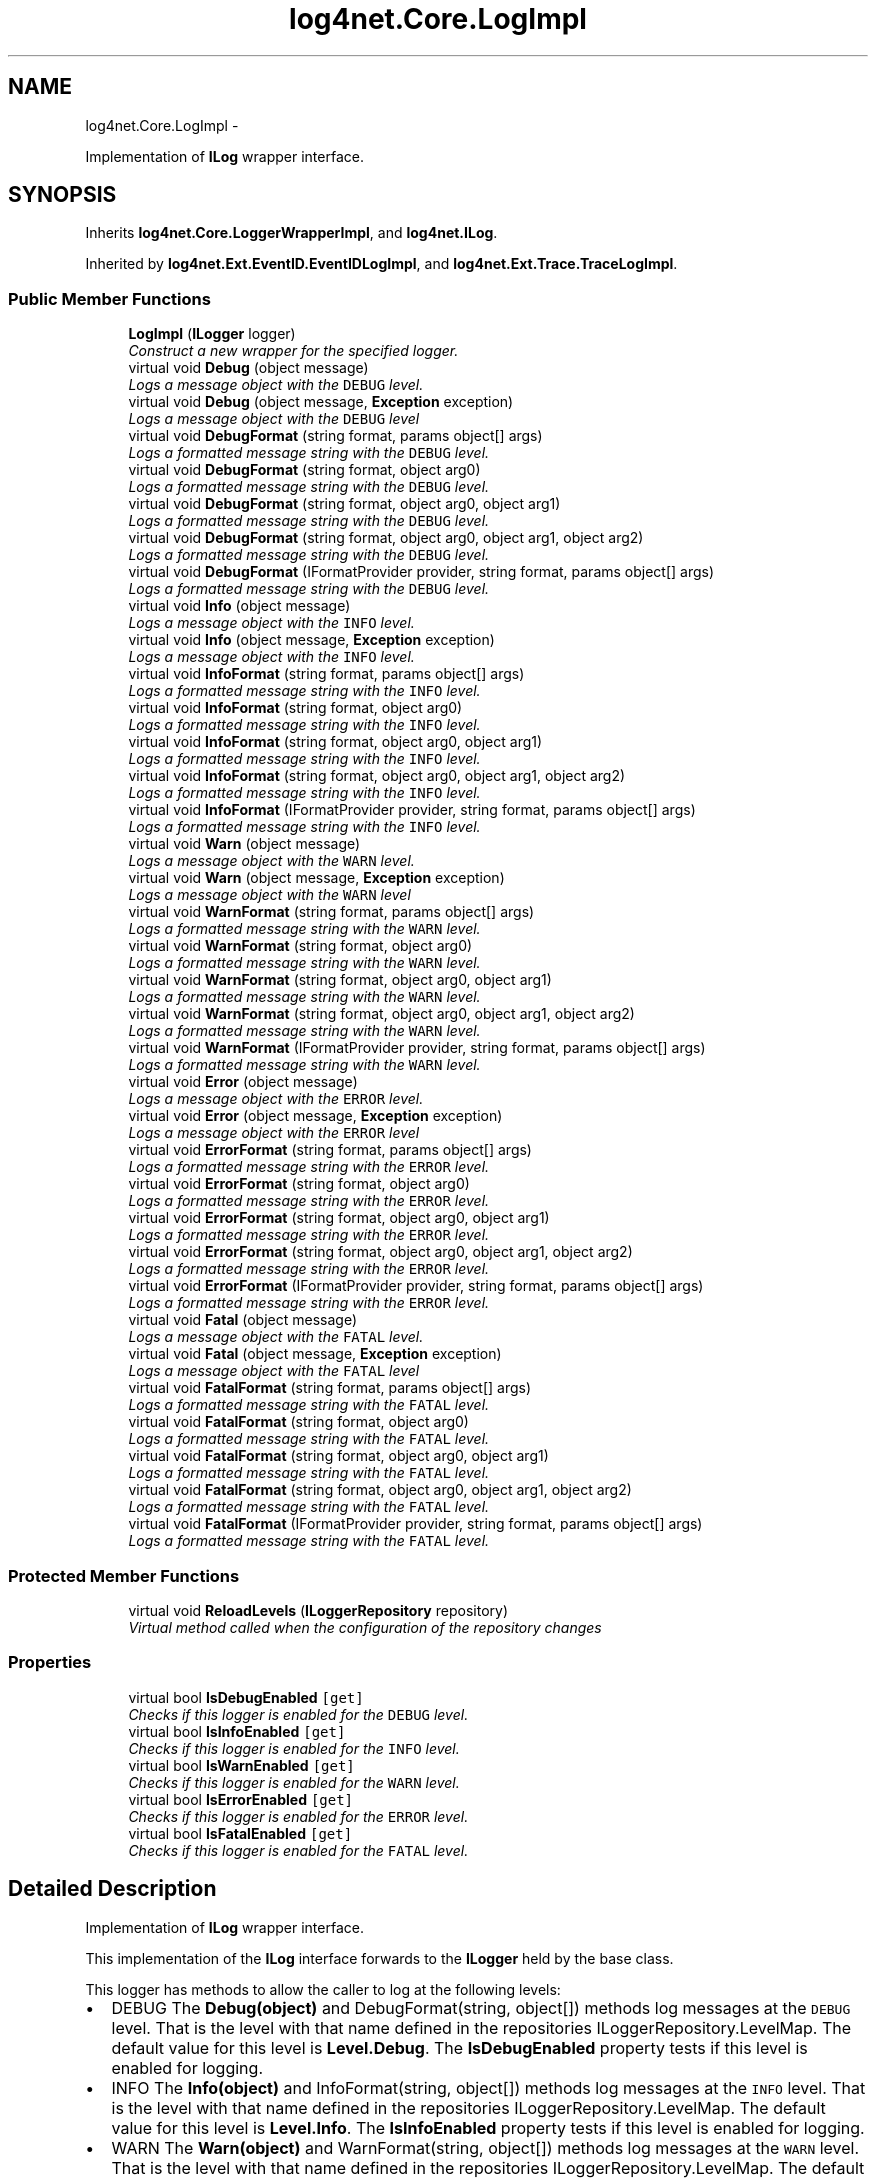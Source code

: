 .TH "log4net.Core.LogImpl" 3 "Fri Jul 5 2013" "Version 1.0" "HSA.InfoSys" \" -*- nroff -*-
.ad l
.nh
.SH NAME
log4net.Core.LogImpl \- 
.PP
Implementation of \fBILog\fP wrapper interface\&.  

.SH SYNOPSIS
.br
.PP
.PP
Inherits \fBlog4net\&.Core\&.LoggerWrapperImpl\fP, and \fBlog4net\&.ILog\fP\&.
.PP
Inherited by \fBlog4net\&.Ext\&.EventID\&.EventIDLogImpl\fP, and \fBlog4net\&.Ext\&.Trace\&.TraceLogImpl\fP\&.
.SS "Public Member Functions"

.in +1c
.ti -1c
.RI "\fBLogImpl\fP (\fBILogger\fP logger)"
.br
.RI "\fIConstruct a new wrapper for the specified logger\&. \fP"
.ti -1c
.RI "virtual void \fBDebug\fP (object message)"
.br
.RI "\fILogs a message object with the \fCDEBUG\fP level\&. \fP"
.ti -1c
.RI "virtual void \fBDebug\fP (object message, \fBException\fP exception)"
.br
.RI "\fILogs a message object with the \fCDEBUG\fP level \fP"
.ti -1c
.RI "virtual void \fBDebugFormat\fP (string format, params object[] args)"
.br
.RI "\fILogs a formatted message string with the \fCDEBUG\fP level\&. \fP"
.ti -1c
.RI "virtual void \fBDebugFormat\fP (string format, object arg0)"
.br
.RI "\fILogs a formatted message string with the \fCDEBUG\fP level\&. \fP"
.ti -1c
.RI "virtual void \fBDebugFormat\fP (string format, object arg0, object arg1)"
.br
.RI "\fILogs a formatted message string with the \fCDEBUG\fP level\&. \fP"
.ti -1c
.RI "virtual void \fBDebugFormat\fP (string format, object arg0, object arg1, object arg2)"
.br
.RI "\fILogs a formatted message string with the \fCDEBUG\fP level\&. \fP"
.ti -1c
.RI "virtual void \fBDebugFormat\fP (IFormatProvider provider, string format, params object[] args)"
.br
.RI "\fILogs a formatted message string with the \fCDEBUG\fP level\&. \fP"
.ti -1c
.RI "virtual void \fBInfo\fP (object message)"
.br
.RI "\fILogs a message object with the \fCINFO\fP level\&. \fP"
.ti -1c
.RI "virtual void \fBInfo\fP (object message, \fBException\fP exception)"
.br
.RI "\fILogs a message object with the \fCINFO\fP level\&. \fP"
.ti -1c
.RI "virtual void \fBInfoFormat\fP (string format, params object[] args)"
.br
.RI "\fILogs a formatted message string with the \fCINFO\fP level\&. \fP"
.ti -1c
.RI "virtual void \fBInfoFormat\fP (string format, object arg0)"
.br
.RI "\fILogs a formatted message string with the \fCINFO\fP level\&. \fP"
.ti -1c
.RI "virtual void \fBInfoFormat\fP (string format, object arg0, object arg1)"
.br
.RI "\fILogs a formatted message string with the \fCINFO\fP level\&. \fP"
.ti -1c
.RI "virtual void \fBInfoFormat\fP (string format, object arg0, object arg1, object arg2)"
.br
.RI "\fILogs a formatted message string with the \fCINFO\fP level\&. \fP"
.ti -1c
.RI "virtual void \fBInfoFormat\fP (IFormatProvider provider, string format, params object[] args)"
.br
.RI "\fILogs a formatted message string with the \fCINFO\fP level\&. \fP"
.ti -1c
.RI "virtual void \fBWarn\fP (object message)"
.br
.RI "\fILogs a message object with the \fCWARN\fP level\&. \fP"
.ti -1c
.RI "virtual void \fBWarn\fP (object message, \fBException\fP exception)"
.br
.RI "\fILogs a message object with the \fCWARN\fP level \fP"
.ti -1c
.RI "virtual void \fBWarnFormat\fP (string format, params object[] args)"
.br
.RI "\fILogs a formatted message string with the \fCWARN\fP level\&. \fP"
.ti -1c
.RI "virtual void \fBWarnFormat\fP (string format, object arg0)"
.br
.RI "\fILogs a formatted message string with the \fCWARN\fP level\&. \fP"
.ti -1c
.RI "virtual void \fBWarnFormat\fP (string format, object arg0, object arg1)"
.br
.RI "\fILogs a formatted message string with the \fCWARN\fP level\&. \fP"
.ti -1c
.RI "virtual void \fBWarnFormat\fP (string format, object arg0, object arg1, object arg2)"
.br
.RI "\fILogs a formatted message string with the \fCWARN\fP level\&. \fP"
.ti -1c
.RI "virtual void \fBWarnFormat\fP (IFormatProvider provider, string format, params object[] args)"
.br
.RI "\fILogs a formatted message string with the \fCWARN\fP level\&. \fP"
.ti -1c
.RI "virtual void \fBError\fP (object message)"
.br
.RI "\fILogs a message object with the \fCERROR\fP level\&. \fP"
.ti -1c
.RI "virtual void \fBError\fP (object message, \fBException\fP exception)"
.br
.RI "\fILogs a message object with the \fCERROR\fP level \fP"
.ti -1c
.RI "virtual void \fBErrorFormat\fP (string format, params object[] args)"
.br
.RI "\fILogs a formatted message string with the \fCERROR\fP level\&. \fP"
.ti -1c
.RI "virtual void \fBErrorFormat\fP (string format, object arg0)"
.br
.RI "\fILogs a formatted message string with the \fCERROR\fP level\&. \fP"
.ti -1c
.RI "virtual void \fBErrorFormat\fP (string format, object arg0, object arg1)"
.br
.RI "\fILogs a formatted message string with the \fCERROR\fP level\&. \fP"
.ti -1c
.RI "virtual void \fBErrorFormat\fP (string format, object arg0, object arg1, object arg2)"
.br
.RI "\fILogs a formatted message string with the \fCERROR\fP level\&. \fP"
.ti -1c
.RI "virtual void \fBErrorFormat\fP (IFormatProvider provider, string format, params object[] args)"
.br
.RI "\fILogs a formatted message string with the \fCERROR\fP level\&. \fP"
.ti -1c
.RI "virtual void \fBFatal\fP (object message)"
.br
.RI "\fILogs a message object with the \fCFATAL\fP level\&. \fP"
.ti -1c
.RI "virtual void \fBFatal\fP (object message, \fBException\fP exception)"
.br
.RI "\fILogs a message object with the \fCFATAL\fP level \fP"
.ti -1c
.RI "virtual void \fBFatalFormat\fP (string format, params object[] args)"
.br
.RI "\fILogs a formatted message string with the \fCFATAL\fP level\&. \fP"
.ti -1c
.RI "virtual void \fBFatalFormat\fP (string format, object arg0)"
.br
.RI "\fILogs a formatted message string with the \fCFATAL\fP level\&. \fP"
.ti -1c
.RI "virtual void \fBFatalFormat\fP (string format, object arg0, object arg1)"
.br
.RI "\fILogs a formatted message string with the \fCFATAL\fP level\&. \fP"
.ti -1c
.RI "virtual void \fBFatalFormat\fP (string format, object arg0, object arg1, object arg2)"
.br
.RI "\fILogs a formatted message string with the \fCFATAL\fP level\&. \fP"
.ti -1c
.RI "virtual void \fBFatalFormat\fP (IFormatProvider provider, string format, params object[] args)"
.br
.RI "\fILogs a formatted message string with the \fCFATAL\fP level\&. \fP"
.in -1c
.SS "Protected Member Functions"

.in +1c
.ti -1c
.RI "virtual void \fBReloadLevels\fP (\fBILoggerRepository\fP repository)"
.br
.RI "\fIVirtual method called when the configuration of the repository changes \fP"
.in -1c
.SS "Properties"

.in +1c
.ti -1c
.RI "virtual bool \fBIsDebugEnabled\fP\fC [get]\fP"
.br
.RI "\fIChecks if this logger is enabled for the \fCDEBUG\fP level\&. \fP"
.ti -1c
.RI "virtual bool \fBIsInfoEnabled\fP\fC [get]\fP"
.br
.RI "\fIChecks if this logger is enabled for the \fCINFO\fP level\&. \fP"
.ti -1c
.RI "virtual bool \fBIsWarnEnabled\fP\fC [get]\fP"
.br
.RI "\fIChecks if this logger is enabled for the \fCWARN\fP level\&. \fP"
.ti -1c
.RI "virtual bool \fBIsErrorEnabled\fP\fC [get]\fP"
.br
.RI "\fIChecks if this logger is enabled for the \fCERROR\fP level\&. \fP"
.ti -1c
.RI "virtual bool \fBIsFatalEnabled\fP\fC [get]\fP"
.br
.RI "\fIChecks if this logger is enabled for the \fCFATAL\fP level\&. \fP"
.in -1c
.SH "Detailed Description"
.PP 
Implementation of \fBILog\fP wrapper interface\&. 

This implementation of the \fBILog\fP interface forwards to the \fBILogger\fP held by the base class\&. 
.PP
This logger has methods to allow the caller to log at the following levels: 
.PP
.PD 0
.IP "\(bu" 2
DEBUG  The \fBDebug(object)\fP and DebugFormat(string, object[]) methods log messages at the \fCDEBUG\fP level\&. That is the level with that name defined in the repositories ILoggerRepository\&.LevelMap\&. The default value for this level is \fBLevel\&.Debug\fP\&. The \fBIsDebugEnabled\fP property tests if this level is enabled for logging\&.   
.IP "\(bu" 2
INFO  The \fBInfo(object)\fP and InfoFormat(string, object[]) methods log messages at the \fCINFO\fP level\&. That is the level with that name defined in the repositories ILoggerRepository\&.LevelMap\&. The default value for this level is \fBLevel\&.Info\fP\&. The \fBIsInfoEnabled\fP property tests if this level is enabled for logging\&.   
.IP "\(bu" 2
WARN  The \fBWarn(object)\fP and WarnFormat(string, object[]) methods log messages at the \fCWARN\fP level\&. That is the level with that name defined in the repositories ILoggerRepository\&.LevelMap\&. The default value for this level is \fBLevel\&.Warn\fP\&. The \fBIsWarnEnabled\fP property tests if this level is enabled for logging\&.   
.IP "\(bu" 2
ERROR  The \fBError(object)\fP and ErrorFormat(string, object[]) methods log messages at the \fCERROR\fP level\&. That is the level with that name defined in the repositories ILoggerRepository\&.LevelMap\&. The default value for this level is \fBLevel\&.Error\fP\&. The \fBIsErrorEnabled\fP property tests if this level is enabled for logging\&.   
.IP "\(bu" 2
FATAL  The \fBFatal(object)\fP and FatalFormat(string, object[]) methods log messages at the \fCFATAL\fP level\&. That is the level with that name defined in the repositories ILoggerRepository\&.LevelMap\&. The default value for this level is \fBLevel\&.Fatal\fP\&. The \fBIsFatalEnabled\fP property tests if this level is enabled for logging\&.   
.PP
.PP
The values for these levels and their semantic meanings can be changed by configuring the ILoggerRepository\&.LevelMap for the repository\&. 
.PP
<author>Nicko Cadell</author> <author>Gert Driesen</author> 
.PP
Definition at line 99 of file LogImpl\&.cs\&.
.SH "Constructor & Destructor Documentation"
.PP 
.SS "log4net\&.Core\&.LogImpl\&.LogImpl (\fBILogger\fPlogger)"

.PP
Construct a new wrapper for the specified logger\&. 
.PP
\fBParameters:\fP
.RS 4
\fIlogger\fP The logger to wrap\&.
.RE
.PP
.PP
Construct a new wrapper for the specified logger\&. 
.PP
Definition at line 112 of file LogImpl\&.cs\&.
.SH "Member Function Documentation"
.PP 
.SS "virtual void log4net\&.Core\&.LogImpl\&.Debug (objectmessage)\fC [virtual]\fP"

.PP
Logs a message object with the \fCDEBUG\fP level\&. 
.PP
\fBParameters:\fP
.RS 4
\fImessage\fP The message object to log\&.
.RE
.PP
.PP
This method first checks if this logger is \fCDEBUG\fP enabled by comparing the level of this logger with the \fCDEBUG\fP level\&. If this logger is \fCDEBUG\fP enabled, then it converts the message object (passed as parameter) to a string by invoking the appropriate \fBlog4net\&.ObjectRenderer\&.IObjectRenderer\fP\&. It then proceeds to call all the registered appenders in this logger and also higher in the hierarchy depending on the value of the additivity flag\&. 
.PP
\fBWARNING\fP Note that passing an \fBException\fP to this method will print the name of the \fBException\fP but no stack trace\&. To print a stack trace use the \fBDebug(object,Exception)\fP form instead\&. 
.PP
Implements \fBlog4net\&.ILog\fP\&.
.PP
Definition at line 168 of file LogImpl\&.cs\&.
.SS "virtual void log4net\&.Core\&.LogImpl\&.Debug (objectmessage, \fBException\fPexception)\fC [virtual]\fP"

.PP
Logs a message object with the \fCDEBUG\fP level 
.PP
\fBParameters:\fP
.RS 4
\fImessage\fP The message object to log\&.
.br
\fIexception\fP The exception to log, including its stack trace\&.
.RE
.PP
.PP
Logs a message object with the \fCDEBUG\fP level including the stack trace of the \fBException\fP \fIexception\fP  passed as a parameter\&. 
.PP
See the \fBDebug(object)\fP form for more detailed information\&. 
.PP
\fBSee Also:\fP
.RS 4
\fBDebug(object)\fP
.PP
.RE
.PP

.PP
Implements \fBlog4net\&.ILog\fP\&.
.PP
Definition at line 189 of file LogImpl\&.cs\&.
.SS "virtual void log4net\&.Core\&.LogImpl\&.DebugFormat (stringformat, params object[]args)\fC [virtual]\fP"

.PP
Logs a formatted message string with the \fCDEBUG\fP level\&. 
.PP
\fBParameters:\fP
.RS 4
\fIformat\fP A String containing zero or more format items
.br
\fIargs\fP An Object array containing zero or more objects to format
.RE
.PP
.PP
The message is formatted using the String\&.Format(IFormatProvider, string, object[]) method\&. See \fCString\&.Format\fP for details of the syntax of the format string and the behavior of the formatting\&. 
.PP
The string is formatted using the CultureInfo\&.InvariantCulture format provider\&. To specify a localized provider use the DebugFormat(IFormatProvider,string,object[]) method\&. 
.PP
This method does not take an \fBException\fP object to include in the log event\&. To pass an \fBException\fP use one of the \fBDebug(object)\fP methods instead\&. 
.PP
Implements \fBlog4net\&.ILog\fP\&.
.PP
Definition at line 216 of file LogImpl\&.cs\&.
.SS "virtual void log4net\&.Core\&.LogImpl\&.DebugFormat (stringformat, objectarg0)\fC [virtual]\fP"

.PP
Logs a formatted message string with the \fCDEBUG\fP level\&. 
.PP
\fBParameters:\fP
.RS 4
\fIformat\fP A String containing zero or more format items
.br
\fIarg0\fP An Object to format
.RE
.PP
.PP
The message is formatted using the String\&.Format(IFormatProvider, string, object[]) method\&. See \fCString\&.Format\fP for details of the syntax of the format string and the behavior of the formatting\&. 
.PP
The string is formatted using the CultureInfo\&.InvariantCulture format provider\&. To specify a localized provider use the DebugFormat(IFormatProvider,string,object[]) method\&. 
.PP
This method does not take an \fBException\fP object to include in the log event\&. To pass an \fBException\fP use one of the \fBDebug(object)\fP methods instead\&. 
.PP
Implements \fBlog4net\&.ILog\fP\&.
.PP
Definition at line 246 of file LogImpl\&.cs\&.
.SS "virtual void log4net\&.Core\&.LogImpl\&.DebugFormat (stringformat, objectarg0, objectarg1)\fC [virtual]\fP"

.PP
Logs a formatted message string with the \fCDEBUG\fP level\&. 
.PP
\fBParameters:\fP
.RS 4
\fIformat\fP A String containing zero or more format items
.br
\fIarg0\fP An Object to format
.br
\fIarg1\fP An Object to format
.RE
.PP
.PP
The message is formatted using the String\&.Format(IFormatProvider, string, object[]) method\&. See \fCString\&.Format\fP for details of the syntax of the format string and the behavior of the formatting\&. 
.PP
The string is formatted using the CultureInfo\&.InvariantCulture format provider\&. To specify a localized provider use the DebugFormat(IFormatProvider,string,object[]) method\&. 
.PP
This method does not take an \fBException\fP object to include in the log event\&. To pass an \fBException\fP use one of the \fBDebug(object)\fP methods instead\&. 
.PP
Implements \fBlog4net\&.ILog\fP\&.
.PP
Definition at line 277 of file LogImpl\&.cs\&.
.SS "virtual void log4net\&.Core\&.LogImpl\&.DebugFormat (stringformat, objectarg0, objectarg1, objectarg2)\fC [virtual]\fP"

.PP
Logs a formatted message string with the \fCDEBUG\fP level\&. 
.PP
\fBParameters:\fP
.RS 4
\fIformat\fP A String containing zero or more format items
.br
\fIarg0\fP An Object to format
.br
\fIarg1\fP An Object to format
.br
\fIarg2\fP An Object to format
.RE
.PP
.PP
The message is formatted using the String\&.Format(IFormatProvider, string, object[]) method\&. See \fCString\&.Format\fP for details of the syntax of the format string and the behavior of the formatting\&. 
.PP
The string is formatted using the CultureInfo\&.InvariantCulture format provider\&. To specify a localized provider use the DebugFormat(IFormatProvider,string,object[]) method\&. 
.PP
This method does not take an \fBException\fP object to include in the log event\&. To pass an \fBException\fP use one of the \fBDebug(object)\fP methods instead\&. 
.PP
Implements \fBlog4net\&.ILog\fP\&.
.PP
Definition at line 309 of file LogImpl\&.cs\&.
.SS "virtual void log4net\&.Core\&.LogImpl\&.DebugFormat (IFormatProviderprovider, stringformat, params object[]args)\fC [virtual]\fP"

.PP
Logs a formatted message string with the \fCDEBUG\fP level\&. 
.PP
\fBParameters:\fP
.RS 4
\fIprovider\fP An IFormatProvider that supplies culture-specific formatting information
.br
\fIformat\fP A String containing zero or more format items
.br
\fIargs\fP An Object array containing zero or more objects to format
.RE
.PP
.PP
The message is formatted using the String\&.Format(IFormatProvider, string, object[]) method\&. See \fCString\&.Format\fP for details of the syntax of the format string and the behavior of the formatting\&. 
.PP
This method does not take an \fBException\fP object to include in the log event\&. To pass an \fBException\fP use one of the \fBDebug(object)\fP methods instead\&. 
.PP
Implements \fBlog4net\&.ILog\fP\&.
.PP
Definition at line 335 of file LogImpl\&.cs\&.
.SS "virtual void log4net\&.Core\&.LogImpl\&.Error (objectmessage)\fC [virtual]\fP"

.PP
Logs a message object with the \fCERROR\fP level\&. 
.PP
\fBParameters:\fP
.RS 4
\fImessage\fP The message object to log\&.
.RE
.PP
.PP
This method first checks if this logger is \fCERROR\fP enabled by comparing the level of this logger with the \fCERROR\fP level\&. If this logger is \fCERROR\fP enabled, then it converts the message object (passed as parameter) to a string by invoking the appropriate \fBlog4net\&.ObjectRenderer\&.IObjectRenderer\fP\&. It then proceeds to call all the registered appenders in this logger and also higher in the hierarchy depending on the value of the additivity flag\&. 
.PP
\fBWARNING\fP Note that passing an \fBException\fP to this method will print the name of the \fBException\fP but no stack trace\&. To print a stack trace use the \fBError(object,Exception)\fP form instead\&. 
.PP
Implements \fBlog4net\&.ILog\fP\&.
.PP
Definition at line 762 of file LogImpl\&.cs\&.
.SS "virtual void log4net\&.Core\&.LogImpl\&.Error (objectmessage, \fBException\fPexception)\fC [virtual]\fP"

.PP
Logs a message object with the \fCERROR\fP level 
.PP
\fBParameters:\fP
.RS 4
\fImessage\fP The message object to log\&.
.br
\fIexception\fP The exception to log, including its stack trace\&.
.RE
.PP
.PP
Logs a message object with the \fCERROR\fP level including the stack trace of the \fBException\fP \fIexception\fP  passed as a parameter\&. 
.PP
See the \fBError(object)\fP form for more detailed information\&. 
.PP
\fBSee Also:\fP
.RS 4
\fBError(object)\fP
.PP
.RE
.PP

.PP
Implements \fBlog4net\&.ILog\fP\&.
.PP
Definition at line 783 of file LogImpl\&.cs\&.
.SS "virtual void log4net\&.Core\&.LogImpl\&.ErrorFormat (stringformat, params object[]args)\fC [virtual]\fP"

.PP
Logs a formatted message string with the \fCERROR\fP level\&. 
.PP
\fBParameters:\fP
.RS 4
\fIformat\fP A String containing zero or more format items
.br
\fIargs\fP An Object array containing zero or more objects to format
.RE
.PP
.PP
The message is formatted using the String\&.Format(IFormatProvider, string, object[]) method\&. See \fCString\&.Format\fP for details of the syntax of the format string and the behavior of the formatting\&. 
.PP
The string is formatted using the CultureInfo\&.InvariantCulture format provider\&. To specify a localized provider use the ErrorFormat(IFormatProvider,string,object[]) method\&. 
.PP
This method does not take an \fBException\fP object to include in the log event\&. To pass an \fBException\fP use one of the \fBError(object)\fP methods instead\&. 
.PP
Implements \fBlog4net\&.ILog\fP\&.
.PP
Definition at line 810 of file LogImpl\&.cs\&.
.SS "virtual void log4net\&.Core\&.LogImpl\&.ErrorFormat (stringformat, objectarg0)\fC [virtual]\fP"

.PP
Logs a formatted message string with the \fCERROR\fP level\&. 
.PP
\fBParameters:\fP
.RS 4
\fIformat\fP A String containing zero or more format items
.br
\fIarg0\fP An Object to format
.RE
.PP
.PP
The message is formatted using the String\&.Format(IFormatProvider, string, object[]) method\&. See \fCString\&.Format\fP for details of the syntax of the format string and the behavior of the formatting\&. 
.PP
The string is formatted using the CultureInfo\&.InvariantCulture format provider\&. To specify a localized provider use the ErrorFormat(IFormatProvider,string,object[]) method\&. 
.PP
This method does not take an \fBException\fP object to include in the log event\&. To pass an \fBException\fP use one of the \fBError(object)\fP methods instead\&. 
.PP
Implements \fBlog4net\&.ILog\fP\&.
.PP
Definition at line 840 of file LogImpl\&.cs\&.
.SS "virtual void log4net\&.Core\&.LogImpl\&.ErrorFormat (stringformat, objectarg0, objectarg1)\fC [virtual]\fP"

.PP
Logs a formatted message string with the \fCERROR\fP level\&. 
.PP
\fBParameters:\fP
.RS 4
\fIformat\fP A String containing zero or more format items
.br
\fIarg0\fP An Object to format
.br
\fIarg1\fP An Object to format
.RE
.PP
.PP
The message is formatted using the String\&.Format(IFormatProvider, string, object[]) method\&. See \fCString\&.Format\fP for details of the syntax of the format string and the behavior of the formatting\&. 
.PP
The string is formatted using the CultureInfo\&.InvariantCulture format provider\&. To specify a localized provider use the ErrorFormat(IFormatProvider,string,object[]) method\&. 
.PP
This method does not take an \fBException\fP object to include in the log event\&. To pass an \fBException\fP use one of the \fBError(object)\fP methods instead\&. 
.PP
Implements \fBlog4net\&.ILog\fP\&.
.PP
Definition at line 871 of file LogImpl\&.cs\&.
.SS "virtual void log4net\&.Core\&.LogImpl\&.ErrorFormat (stringformat, objectarg0, objectarg1, objectarg2)\fC [virtual]\fP"

.PP
Logs a formatted message string with the \fCERROR\fP level\&. 
.PP
\fBParameters:\fP
.RS 4
\fIformat\fP A String containing zero or more format items
.br
\fIarg0\fP An Object to format
.br
\fIarg1\fP An Object to format
.br
\fIarg2\fP An Object to format
.RE
.PP
.PP
The message is formatted using the String\&.Format(IFormatProvider, string, object[]) method\&. See \fCString\&.Format\fP for details of the syntax of the format string and the behavior of the formatting\&. 
.PP
The string is formatted using the CultureInfo\&.InvariantCulture format provider\&. To specify a localized provider use the ErrorFormat(IFormatProvider,string,object[]) method\&. 
.PP
This method does not take an \fBException\fP object to include in the log event\&. To pass an \fBException\fP use one of the \fBError(object)\fP methods instead\&. 
.PP
Implements \fBlog4net\&.ILog\fP\&.
.PP
Definition at line 903 of file LogImpl\&.cs\&.
.SS "virtual void log4net\&.Core\&.LogImpl\&.ErrorFormat (IFormatProviderprovider, stringformat, params object[]args)\fC [virtual]\fP"

.PP
Logs a formatted message string with the \fCERROR\fP level\&. 
.PP
\fBParameters:\fP
.RS 4
\fIprovider\fP An IFormatProvider that supplies culture-specific formatting information
.br
\fIformat\fP A String containing zero or more format items
.br
\fIargs\fP An Object array containing zero or more objects to format
.RE
.PP
.PP
The message is formatted using the String\&.Format(IFormatProvider, string, object[]) method\&. See \fCString\&.Format\fP for details of the syntax of the format string and the behavior of the formatting\&. 
.PP
This method does not take an \fBException\fP object to include in the log event\&. To pass an \fBException\fP use one of the \fBError(object)\fP methods instead\&. 
.PP
Implements \fBlog4net\&.ILog\fP\&.
.PP
Definition at line 929 of file LogImpl\&.cs\&.
.SS "virtual void log4net\&.Core\&.LogImpl\&.Fatal (objectmessage)\fC [virtual]\fP"

.PP
Logs a message object with the \fCFATAL\fP level\&. 
.PP
\fBParameters:\fP
.RS 4
\fImessage\fP The message object to log\&.
.RE
.PP
.PP
This method first checks if this logger is \fCFATAL\fP enabled by comparing the level of this logger with the \fCFATAL\fP level\&. If this logger is \fCFATAL\fP enabled, then it converts the message object (passed as parameter) to a string by invoking the appropriate \fBlog4net\&.ObjectRenderer\&.IObjectRenderer\fP\&. It then proceeds to call all the registered appenders in this logger and also higher in the hierarchy depending on the value of the additivity flag\&. 
.PP
\fBWARNING\fP Note that passing an \fBException\fP to this method will print the name of the \fBException\fP but no stack trace\&. To print a stack trace use the \fBFatal(object,Exception)\fP form instead\&. 
.PP
Implements \fBlog4net\&.ILog\fP\&.
.PP
Definition at line 960 of file LogImpl\&.cs\&.
.SS "virtual void log4net\&.Core\&.LogImpl\&.Fatal (objectmessage, \fBException\fPexception)\fC [virtual]\fP"

.PP
Logs a message object with the \fCFATAL\fP level 
.PP
\fBParameters:\fP
.RS 4
\fImessage\fP The message object to log\&.
.br
\fIexception\fP The exception to log, including its stack trace\&.
.RE
.PP
.PP
Logs a message object with the \fCFATAL\fP level including the stack trace of the \fBException\fP \fIexception\fP  passed as a parameter\&. 
.PP
See the \fBFatal(object)\fP form for more detailed information\&. 
.PP
\fBSee Also:\fP
.RS 4
\fBFatal(object)\fP
.PP
.RE
.PP

.PP
Implements \fBlog4net\&.ILog\fP\&.
.PP
Definition at line 981 of file LogImpl\&.cs\&.
.SS "virtual void log4net\&.Core\&.LogImpl\&.FatalFormat (stringformat, params object[]args)\fC [virtual]\fP"

.PP
Logs a formatted message string with the \fCFATAL\fP level\&. 
.PP
\fBParameters:\fP
.RS 4
\fIformat\fP A String containing zero or more format items
.br
\fIargs\fP An Object array containing zero or more objects to format
.RE
.PP
.PP
The message is formatted using the String\&.Format(IFormatProvider, string, object[]) method\&. See \fCString\&.Format\fP for details of the syntax of the format string and the behavior of the formatting\&. 
.PP
The string is formatted using the CultureInfo\&.InvariantCulture format provider\&. To specify a localized provider use the FatalFormat(IFormatProvider,string,object[]) method\&. 
.PP
This method does not take an \fBException\fP object to include in the log event\&. To pass an \fBException\fP use one of the \fBFatal(object)\fP methods instead\&. 
.PP
Implements \fBlog4net\&.ILog\fP\&.
.PP
Definition at line 1008 of file LogImpl\&.cs\&.
.SS "virtual void log4net\&.Core\&.LogImpl\&.FatalFormat (stringformat, objectarg0)\fC [virtual]\fP"

.PP
Logs a formatted message string with the \fCFATAL\fP level\&. 
.PP
\fBParameters:\fP
.RS 4
\fIformat\fP A String containing zero or more format items
.br
\fIarg0\fP An Object to format
.RE
.PP
.PP
The message is formatted using the String\&.Format(IFormatProvider, string, object[]) method\&. See \fCString\&.Format\fP for details of the syntax of the format string and the behavior of the formatting\&. 
.PP
The string is formatted using the CultureInfo\&.InvariantCulture format provider\&. To specify a localized provider use the FatalFormat(IFormatProvider,string,object[]) method\&. 
.PP
This method does not take an \fBException\fP object to include in the log event\&. To pass an \fBException\fP use one of the \fBFatal(object)\fP methods instead\&. 
.PP
Implements \fBlog4net\&.ILog\fP\&.
.PP
Definition at line 1038 of file LogImpl\&.cs\&.
.SS "virtual void log4net\&.Core\&.LogImpl\&.FatalFormat (stringformat, objectarg0, objectarg1)\fC [virtual]\fP"

.PP
Logs a formatted message string with the \fCFATAL\fP level\&. 
.PP
\fBParameters:\fP
.RS 4
\fIformat\fP A String containing zero or more format items
.br
\fIarg0\fP An Object to format
.br
\fIarg1\fP An Object to format
.RE
.PP
.PP
The message is formatted using the String\&.Format(IFormatProvider, string, object[]) method\&. See \fCString\&.Format\fP for details of the syntax of the format string and the behavior of the formatting\&. 
.PP
The string is formatted using the CultureInfo\&.InvariantCulture format provider\&. To specify a localized provider use the FatalFormat(IFormatProvider,string,object[]) method\&. 
.PP
This method does not take an \fBException\fP object to include in the log event\&. To pass an \fBException\fP use one of the \fBFatal(object)\fP methods instead\&. 
.PP
Implements \fBlog4net\&.ILog\fP\&.
.PP
Definition at line 1069 of file LogImpl\&.cs\&.
.SS "virtual void log4net\&.Core\&.LogImpl\&.FatalFormat (stringformat, objectarg0, objectarg1, objectarg2)\fC [virtual]\fP"

.PP
Logs a formatted message string with the \fCFATAL\fP level\&. 
.PP
\fBParameters:\fP
.RS 4
\fIformat\fP A String containing zero or more format items
.br
\fIarg0\fP An Object to format
.br
\fIarg1\fP An Object to format
.br
\fIarg2\fP An Object to format
.RE
.PP
.PP
The message is formatted using the String\&.Format(IFormatProvider, string, object[]) method\&. See \fCString\&.Format\fP for details of the syntax of the format string and the behavior of the formatting\&. 
.PP
The string is formatted using the CultureInfo\&.InvariantCulture format provider\&. To specify a localized provider use the FatalFormat(IFormatProvider,string,object[]) method\&. 
.PP
This method does not take an \fBException\fP object to include in the log event\&. To pass an \fBException\fP use one of the \fBFatal(object)\fP methods instead\&. 
.PP
Implements \fBlog4net\&.ILog\fP\&.
.PP
Definition at line 1101 of file LogImpl\&.cs\&.
.SS "virtual void log4net\&.Core\&.LogImpl\&.FatalFormat (IFormatProviderprovider, stringformat, params object[]args)\fC [virtual]\fP"

.PP
Logs a formatted message string with the \fCFATAL\fP level\&. 
.PP
\fBParameters:\fP
.RS 4
\fIprovider\fP An IFormatProvider that supplies culture-specific formatting information
.br
\fIformat\fP A String containing zero or more format items
.br
\fIargs\fP An Object array containing zero or more objects to format
.RE
.PP
.PP
The message is formatted using the String\&.Format(IFormatProvider, string, object[]) method\&. See \fCString\&.Format\fP for details of the syntax of the format string and the behavior of the formatting\&. 
.PP
This method does not take an \fBException\fP object to include in the log event\&. To pass an \fBException\fP use one of the \fBFatal(object)\fP methods instead\&. 
.PP
Implements \fBlog4net\&.ILog\fP\&.
.PP
Definition at line 1127 of file LogImpl\&.cs\&.
.SS "virtual void log4net\&.Core\&.LogImpl\&.Info (objectmessage)\fC [virtual]\fP"

.PP
Logs a message object with the \fCINFO\fP level\&. 
.PP
\fBParameters:\fP
.RS 4
\fImessage\fP The message object to log\&.
.RE
.PP
.PP
This method first checks if this logger is \fCINFO\fP enabled by comparing the level of this logger with the \fCINFO\fP level\&. If this logger is \fCINFO\fP enabled, then it converts the message object (passed as parameter) to a string by invoking the appropriate \fBlog4net\&.ObjectRenderer\&.IObjectRenderer\fP\&. It then proceeds to call all the registered appenders in this logger and also higher in the hierarchy depending on the value of the additivity flag\&. 
.PP
\fBWARNING\fP Note that passing an \fBException\fP to this method will print the name of the \fBException\fP but no stack trace\&. To print a stack trace use the \fBInfo(object,Exception)\fP form instead\&. 
.PP
Implements \fBlog4net\&.ILog\fP\&.
.PP
Definition at line 366 of file LogImpl\&.cs\&.
.SS "virtual void log4net\&.Core\&.LogImpl\&.Info (objectmessage, \fBException\fPexception)\fC [virtual]\fP"

.PP
Logs a message object with the \fCINFO\fP level\&. 
.PP
\fBParameters:\fP
.RS 4
\fImessage\fP The message object to log\&.
.br
\fIexception\fP The exception to log, including its stack trace\&.
.RE
.PP
.PP
Logs a message object with the \fCINFO\fP level including the stack trace of the \fBException\fP \fIexception\fP  passed as a parameter\&. 
.PP
See the \fBInfo(object)\fP form for more detailed information\&. 
.PP
\fBSee Also:\fP
.RS 4
\fBInfo(object)\fP
.PP
.RE
.PP

.PP
Implements \fBlog4net\&.ILog\fP\&.
.PP
Definition at line 387 of file LogImpl\&.cs\&.
.SS "virtual void log4net\&.Core\&.LogImpl\&.InfoFormat (stringformat, params object[]args)\fC [virtual]\fP"

.PP
Logs a formatted message string with the \fCINFO\fP level\&. 
.PP
\fBParameters:\fP
.RS 4
\fIformat\fP A String containing zero or more format items
.br
\fIargs\fP An Object array containing zero or more objects to format
.RE
.PP
.PP
The message is formatted using the String\&.Format(IFormatProvider, string, object[]) method\&. See \fCString\&.Format\fP for details of the syntax of the format string and the behavior of the formatting\&. 
.PP
The string is formatted using the CultureInfo\&.InvariantCulture format provider\&. To specify a localized provider use the InfoFormat(IFormatProvider,string,object[]) method\&. 
.PP
This method does not take an \fBException\fP object to include in the log event\&. To pass an \fBException\fP use one of the \fBInfo(object)\fP methods instead\&. 
.PP
Implements \fBlog4net\&.ILog\fP\&.
.PP
Definition at line 414 of file LogImpl\&.cs\&.
.SS "virtual void log4net\&.Core\&.LogImpl\&.InfoFormat (stringformat, objectarg0)\fC [virtual]\fP"

.PP
Logs a formatted message string with the \fCINFO\fP level\&. 
.PP
\fBParameters:\fP
.RS 4
\fIformat\fP A String containing zero or more format items
.br
\fIarg0\fP An Object to format
.RE
.PP
.PP
The message is formatted using the String\&.Format(IFormatProvider, string, object[]) method\&. See \fCString\&.Format\fP for details of the syntax of the format string and the behavior of the formatting\&. 
.PP
The string is formatted using the CultureInfo\&.InvariantCulture format provider\&. To specify a localized provider use the InfoFormat(IFormatProvider,string,object[]) method\&. 
.PP
This method does not take an \fBException\fP object to include in the log event\&. To pass an \fBException\fP use one of the \fBInfo(object)\fP methods instead\&. 
.PP
Implements \fBlog4net\&.ILog\fP\&.
.PP
Definition at line 444 of file LogImpl\&.cs\&.
.SS "virtual void log4net\&.Core\&.LogImpl\&.InfoFormat (stringformat, objectarg0, objectarg1)\fC [virtual]\fP"

.PP
Logs a formatted message string with the \fCINFO\fP level\&. 
.PP
\fBParameters:\fP
.RS 4
\fIformat\fP A String containing zero or more format items
.br
\fIarg0\fP An Object to format
.br
\fIarg1\fP An Object to format
.RE
.PP
.PP
The message is formatted using the String\&.Format(IFormatProvider, string, object[]) method\&. See \fCString\&.Format\fP for details of the syntax of the format string and the behavior of the formatting\&. 
.PP
The string is formatted using the CultureInfo\&.InvariantCulture format provider\&. To specify a localized provider use the InfoFormat(IFormatProvider,string,object[]) method\&. 
.PP
This method does not take an \fBException\fP object to include in the log event\&. To pass an \fBException\fP use one of the \fBInfo(object)\fP methods instead\&. 
.PP
Implements \fBlog4net\&.ILog\fP\&.
.PP
Definition at line 475 of file LogImpl\&.cs\&.
.SS "virtual void log4net\&.Core\&.LogImpl\&.InfoFormat (stringformat, objectarg0, objectarg1, objectarg2)\fC [virtual]\fP"

.PP
Logs a formatted message string with the \fCINFO\fP level\&. 
.PP
\fBParameters:\fP
.RS 4
\fIformat\fP A String containing zero or more format items
.br
\fIarg0\fP An Object to format
.br
\fIarg1\fP An Object to format
.br
\fIarg2\fP An Object to format
.RE
.PP
.PP
The message is formatted using the String\&.Format(IFormatProvider, string, object[]) method\&. See \fCString\&.Format\fP for details of the syntax of the format string and the behavior of the formatting\&. 
.PP
The string is formatted using the CultureInfo\&.InvariantCulture format provider\&. To specify a localized provider use the InfoFormat(IFormatProvider,string,object[]) method\&. 
.PP
This method does not take an \fBException\fP object to include in the log event\&. To pass an \fBException\fP use one of the \fBInfo(object)\fP methods instead\&. 
.PP
Implements \fBlog4net\&.ILog\fP\&.
.PP
Definition at line 507 of file LogImpl\&.cs\&.
.SS "virtual void log4net\&.Core\&.LogImpl\&.InfoFormat (IFormatProviderprovider, stringformat, params object[]args)\fC [virtual]\fP"

.PP
Logs a formatted message string with the \fCINFO\fP level\&. 
.PP
\fBParameters:\fP
.RS 4
\fIprovider\fP An IFormatProvider that supplies culture-specific formatting information
.br
\fIformat\fP A String containing zero or more format items
.br
\fIargs\fP An Object array containing zero or more objects to format
.RE
.PP
.PP
The message is formatted using the String\&.Format(IFormatProvider, string, object[]) method\&. See \fCString\&.Format\fP for details of the syntax of the format string and the behavior of the formatting\&. 
.PP
This method does not take an \fBException\fP object to include in the log event\&. To pass an \fBException\fP use one of the \fBInfo(object)\fP methods instead\&. 
.PP
Implements \fBlog4net\&.ILog\fP\&.
.PP
Definition at line 533 of file LogImpl\&.cs\&.
.SS "virtual void log4net\&.Core\&.LogImpl\&.ReloadLevels (\fBILoggerRepository\fPrepository)\fC [protected]\fP, \fC [virtual]\fP"

.PP
Virtual method called when the configuration of the repository changes 
.PP
\fBParameters:\fP
.RS 4
\fIrepository\fP the repository holding the levels
.RE
.PP
.PP
Virtual method called when the configuration of the repository changes 
.PP
Reimplemented in \fBlog4net\&.Ext\&.Trace\&.TraceLogImpl\fP\&.
.PP
Definition at line 132 of file LogImpl\&.cs\&.
.SS "virtual void log4net\&.Core\&.LogImpl\&.Warn (objectmessage)\fC [virtual]\fP"

.PP
Logs a message object with the \fCWARN\fP level\&. 
.PP
\fBParameters:\fP
.RS 4
\fImessage\fP the message object to log
.RE
.PP
.PP
This method first checks if this logger is \fCWARN\fP enabled by comparing the level of this logger with the \fCWARN\fP level\&. If this logger is \fCWARN\fP enabled, then it converts the message object (passed as parameter) to a string by invoking the appropriate \fBlog4net\&.ObjectRenderer\&.IObjectRenderer\fP\&. It then proceeds to call all the registered appenders in this logger and also higher in the hierarchy depending on the value of the additivity flag\&. 
.PP
\fBWARNING\fP Note that passing an \fBException\fP to this method will print the name of the \fBException\fP but no stack trace\&. To print a stack trace use the \fBWarn(object,Exception)\fP form instead\&. 
.PP
Implements \fBlog4net\&.ILog\fP\&.
.PP
Definition at line 564 of file LogImpl\&.cs\&.
.SS "virtual void log4net\&.Core\&.LogImpl\&.Warn (objectmessage, \fBException\fPexception)\fC [virtual]\fP"

.PP
Logs a message object with the \fCWARN\fP level 
.PP
\fBParameters:\fP
.RS 4
\fImessage\fP The message object to log\&.
.br
\fIexception\fP The exception to log, including its stack trace\&.
.RE
.PP
.PP
Logs a message object with the \fCWARN\fP level including the stack trace of the \fBException\fP \fIexception\fP  passed as a parameter\&. 
.PP
See the \fBWarn(object)\fP form for more detailed information\&. 
.PP
\fBSee Also:\fP
.RS 4
\fBWarn(object)\fP
.PP
.RE
.PP

.PP
Implements \fBlog4net\&.ILog\fP\&.
.PP
Definition at line 585 of file LogImpl\&.cs\&.
.SS "virtual void log4net\&.Core\&.LogImpl\&.WarnFormat (stringformat, params object[]args)\fC [virtual]\fP"

.PP
Logs a formatted message string with the \fCWARN\fP level\&. 
.PP
\fBParameters:\fP
.RS 4
\fIformat\fP A String containing zero or more format items
.br
\fIargs\fP An Object array containing zero or more objects to format
.RE
.PP
.PP
The message is formatted using the String\&.Format(IFormatProvider, string, object[]) method\&. See \fCString\&.Format\fP for details of the syntax of the format string and the behavior of the formatting\&. 
.PP
The string is formatted using the CultureInfo\&.InvariantCulture format provider\&. To specify a localized provider use the WarnFormat(IFormatProvider,string,object[]) method\&. 
.PP
This method does not take an \fBException\fP object to include in the log event\&. To pass an \fBException\fP use one of the \fBWarn(object)\fP methods instead\&. 
.PP
Implements \fBlog4net\&.ILog\fP\&.
.PP
Definition at line 612 of file LogImpl\&.cs\&.
.SS "virtual void log4net\&.Core\&.LogImpl\&.WarnFormat (stringformat, objectarg0)\fC [virtual]\fP"

.PP
Logs a formatted message string with the \fCWARN\fP level\&. 
.PP
\fBParameters:\fP
.RS 4
\fIformat\fP A String containing zero or more format items
.br
\fIarg0\fP An Object to format
.RE
.PP
.PP
The message is formatted using the String\&.Format(IFormatProvider, string, object[]) method\&. See \fCString\&.Format\fP for details of the syntax of the format string and the behavior of the formatting\&. 
.PP
The string is formatted using the CultureInfo\&.InvariantCulture format provider\&. To specify a localized provider use the WarnFormat(IFormatProvider,string,object[]) method\&. 
.PP
This method does not take an \fBException\fP object to include in the log event\&. To pass an \fBException\fP use one of the \fBWarn(object)\fP methods instead\&. 
.PP
Implements \fBlog4net\&.ILog\fP\&.
.PP
Definition at line 642 of file LogImpl\&.cs\&.
.SS "virtual void log4net\&.Core\&.LogImpl\&.WarnFormat (stringformat, objectarg0, objectarg1)\fC [virtual]\fP"

.PP
Logs a formatted message string with the \fCWARN\fP level\&. 
.PP
\fBParameters:\fP
.RS 4
\fIformat\fP A String containing zero or more format items
.br
\fIarg0\fP An Object to format
.br
\fIarg1\fP An Object to format
.RE
.PP
.PP
The message is formatted using the String\&.Format(IFormatProvider, string, object[]) method\&. See \fCString\&.Format\fP for details of the syntax of the format string and the behavior of the formatting\&. 
.PP
The string is formatted using the CultureInfo\&.InvariantCulture format provider\&. To specify a localized provider use the WarnFormat(IFormatProvider,string,object[]) method\&. 
.PP
This method does not take an \fBException\fP object to include in the log event\&. To pass an \fBException\fP use one of the \fBWarn(object)\fP methods instead\&. 
.PP
Implements \fBlog4net\&.ILog\fP\&.
.PP
Definition at line 673 of file LogImpl\&.cs\&.
.SS "virtual void log4net\&.Core\&.LogImpl\&.WarnFormat (stringformat, objectarg0, objectarg1, objectarg2)\fC [virtual]\fP"

.PP
Logs a formatted message string with the \fCWARN\fP level\&. 
.PP
\fBParameters:\fP
.RS 4
\fIformat\fP A String containing zero or more format items
.br
\fIarg0\fP An Object to format
.br
\fIarg1\fP An Object to format
.br
\fIarg2\fP An Object to format
.RE
.PP
.PP
The message is formatted using the String\&.Format(IFormatProvider, string, object[]) method\&. See \fCString\&.Format\fP for details of the syntax of the format string and the behavior of the formatting\&. 
.PP
The string is formatted using the CultureInfo\&.InvariantCulture format provider\&. To specify a localized provider use the WarnFormat(IFormatProvider,string,object[]) method\&. 
.PP
This method does not take an \fBException\fP object to include in the log event\&. To pass an \fBException\fP use one of the \fBWarn(object)\fP methods instead\&. 
.PP
Implements \fBlog4net\&.ILog\fP\&.
.PP
Definition at line 705 of file LogImpl\&.cs\&.
.SS "virtual void log4net\&.Core\&.LogImpl\&.WarnFormat (IFormatProviderprovider, stringformat, params object[]args)\fC [virtual]\fP"

.PP
Logs a formatted message string with the \fCWARN\fP level\&. 
.PP
\fBParameters:\fP
.RS 4
\fIprovider\fP An IFormatProvider that supplies culture-specific formatting information
.br
\fIformat\fP A String containing zero or more format items
.br
\fIargs\fP An Object array containing zero or more objects to format
.RE
.PP
.PP
The message is formatted using the String\&.Format(IFormatProvider, string, object[]) method\&. See \fCString\&.Format\fP for details of the syntax of the format string and the behavior of the formatting\&. 
.PP
This method does not take an \fBException\fP object to include in the log event\&. To pass an \fBException\fP use one of the \fBWarn(object)\fP methods instead\&. 
.PP
Implements \fBlog4net\&.ILog\fP\&.
.PP
Definition at line 731 of file LogImpl\&.cs\&.
.SH "Property Documentation"
.PP 
.SS "virtual bool log4net\&.Core\&.LogImpl\&.IsDebugEnabled\fC [get]\fP"

.PP
Checks if this logger is enabled for the \fCDEBUG\fP level\&. \fCtrue\fP if this logger is enabled for \fCDEBUG\fP events, \fCfalse\fP otherwise\&. 
.PP
This function is intended to lessen the computational cost of disabled log debug statements\&. 
.PP
For some \fClog\fP Logger object, when you write: 
.PP
.PP
.nf
log\&.Debug("This is entry number: " + i );
.fi
.PP
 
.PP
You incur the cost constructing the message, concatenation in this case, regardless of whether the message is logged or not\&. 
.PP
If you are worried about speed, then you should write: 
.PP
.PP
.nf
if (log\&.IsDebugEnabled())
{ 
 log\&.Debug("This is entry number: " + i );
}
.fi
.PP
 
.PP
This way you will not incur the cost of parameter construction if debugging is disabled for \fClog\fP\&. On the other hand, if the \fClog\fP is debug enabled, you will incur the cost of evaluating whether the logger is debug enabled twice\&. Once in \fCIsDebugEnabled\fP and once in the \fCDebug\fP\&. This is an insignificant overhead since evaluating a logger takes about 1% of the time it takes to actually log\&. 
.PP
Definition at line 1179 of file LogImpl\&.cs\&.
.SS "virtual bool log4net\&.Core\&.LogImpl\&.IsErrorEnabled\fC [get]\fP"

.PP
Checks if this logger is enabled for the \fCERROR\fP level\&. \fCtrue\fP if this logger is enabled for \fCERROR\fP events, \fCfalse\fP otherwise\&. 
.PP
See \fBIsDebugEnabled\fP for more information and examples of using this method\&. 
.PP
\fBSee Also:\fP
.RS 4
\fBILog\&.IsDebugEnabled\fP
.PP
.RE
.PP

.PP
Definition at line 1235 of file LogImpl\&.cs\&.
.SS "virtual bool log4net\&.Core\&.LogImpl\&.IsFatalEnabled\fC [get]\fP"

.PP
Checks if this logger is enabled for the \fCFATAL\fP level\&. \fCtrue\fP if this logger is enabled for \fCFATAL\fP events, \fCfalse\fP otherwise\&. 
.PP
See \fBIsDebugEnabled\fP for more information and examples of using this method\&. 
.PP
\fBSee Also:\fP
.RS 4
\fBILog\&.IsDebugEnabled\fP
.PP
.RE
.PP

.PP
Definition at line 1253 of file LogImpl\&.cs\&.
.SS "virtual bool log4net\&.Core\&.LogImpl\&.IsInfoEnabled\fC [get]\fP"

.PP
Checks if this logger is enabled for the \fCINFO\fP level\&. \fCtrue\fP if this logger is enabled for \fCINFO\fP events, \fCfalse\fP otherwise\&. 
.PP
See \fBIsDebugEnabled\fP for more information and examples of using this method\&. 
.PP
\fBSee Also:\fP
.RS 4
\fBLogImpl\&.IsDebugEnabled\fP
.PP
.RE
.PP

.PP
Definition at line 1198 of file LogImpl\&.cs\&.
.SS "virtual bool log4net\&.Core\&.LogImpl\&.IsWarnEnabled\fC [get]\fP"

.PP
Checks if this logger is enabled for the \fCWARN\fP level\&. \fCtrue\fP if this logger is enabled for \fCWARN\fP events, \fCfalse\fP otherwise\&. 
.PP
See \fBIsDebugEnabled\fP for more information and examples of using this method\&. 
.PP
\fBSee Also:\fP
.RS 4
\fBILog\&.IsDebugEnabled\fP
.PP
.RE
.PP

.PP
Definition at line 1217 of file LogImpl\&.cs\&.

.SH "Author"
.PP 
Generated automatically by Doxygen for HSA\&.InfoSys from the source code\&.
